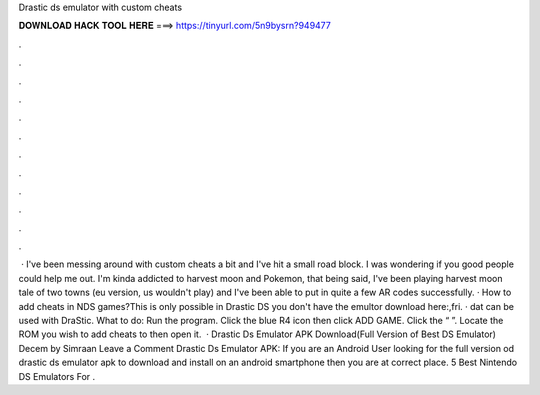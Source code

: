 Drastic ds emulator with custom cheats

𝐃𝐎𝐖𝐍𝐋𝐎𝐀𝐃 𝐇𝐀𝐂𝐊 𝐓𝐎𝐎𝐋 𝐇𝐄𝐑𝐄 ===> https://tinyurl.com/5n9bysrn?949477

.

.

.

.

.

.

.

.

.

.

.

.

 · I've been messing around with custom cheats a bit and I've hit a small road block. I was wondering if you good people could help me out. I'm kinda addicted to harvest moon and Pokemon, that being said, I've been playing harvest moon tale of two towns (eu version, us wouldn't play) and I've been able to put in quite a few AR codes successfully. · How to add cheats in NDS games?This is only possible in Drastic DS  you don't have the emultor download here:,fri. · dat can be used with DraStic. What to do: Run the program. Click the blue R4 icon then click ADD GAME. Click the “ ”. Locate the ROM you wish to add cheats to then open it.  · Drastic Ds Emulator APK Download(Full Version of Best DS Emulator) Decem by Simraan Leave a Comment Drastic Ds Emulator APK: If you are an Android User looking for the full version od drastic ds emulator apk to download and install on an android smartphone then you are at correct place. 5 Best Nintendo DS Emulators For .